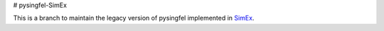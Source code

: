 # pysingfel-SimEx

This is a branch to maintain the legacy version of pysingfel implemented in `SimEx <https://github.com/PaNOSC-ViNYL/SimEx>`_.